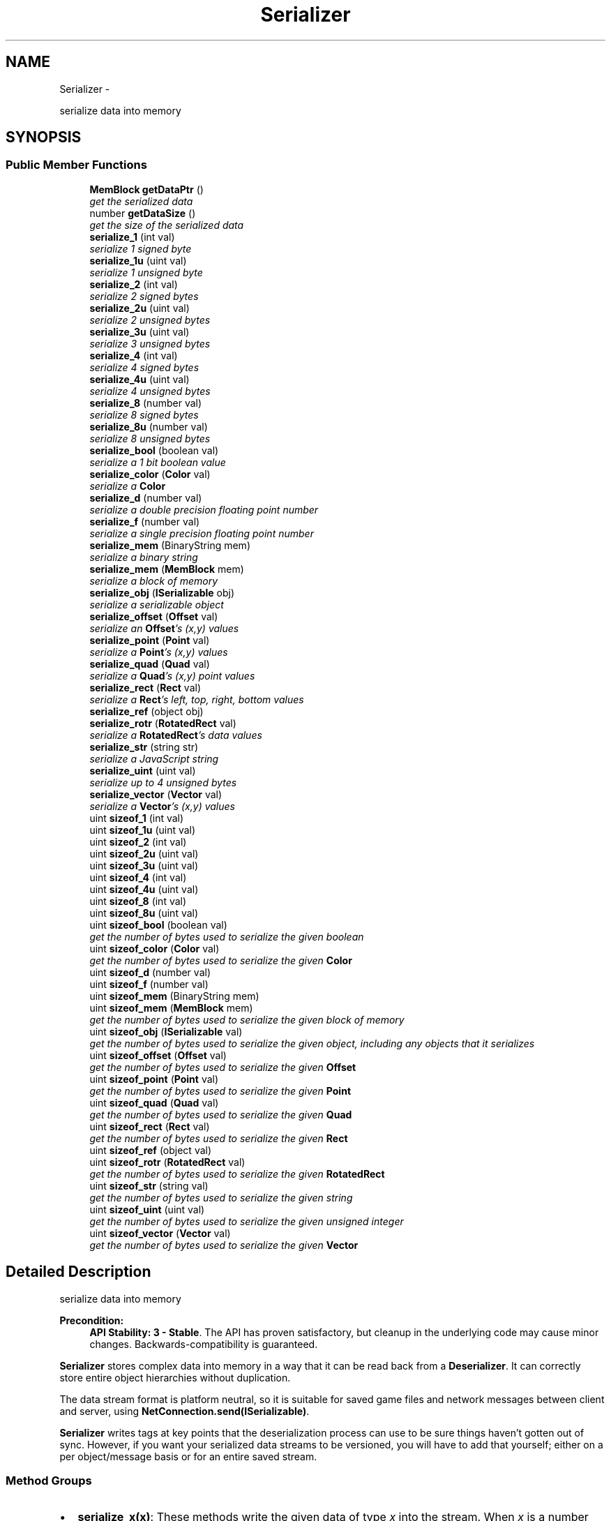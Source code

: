.TH "Serializer" 3 "Mon Oct 26 2015" "Version v0.9.5" "Pixel Dust Game Engine" \" -*- nroff -*-
.ad l
.nh
.SH NAME
Serializer \- 
.PP
serialize data into memory  

.SH SYNOPSIS
.br
.PP
.SS "Public Member Functions"

.in +1c
.ti -1c
.RI "\fBMemBlock\fP \fBgetDataPtr\fP ()"
.br
.RI "\fIget the serialized data \fP"
.ti -1c
.RI "number \fBgetDataSize\fP ()"
.br
.RI "\fIget the size of the serialized data \fP"
.ti -1c
.RI "\fBserialize_1\fP (int val)"
.br
.RI "\fIserialize 1 signed byte \fP"
.ti -1c
.RI "\fBserialize_1u\fP (uint val)"
.br
.RI "\fIserialize 1 unsigned byte \fP"
.ti -1c
.RI "\fBserialize_2\fP (int val)"
.br
.RI "\fIserialize 2 signed bytes \fP"
.ti -1c
.RI "\fBserialize_2u\fP (uint val)"
.br
.RI "\fIserialize 2 unsigned bytes \fP"
.ti -1c
.RI "\fBserialize_3u\fP (uint val)"
.br
.RI "\fIserialize 3 unsigned bytes \fP"
.ti -1c
.RI "\fBserialize_4\fP (int val)"
.br
.RI "\fIserialize 4 signed bytes \fP"
.ti -1c
.RI "\fBserialize_4u\fP (uint val)"
.br
.RI "\fIserialize 4 unsigned bytes \fP"
.ti -1c
.RI "\fBserialize_8\fP (number val)"
.br
.RI "\fIserialize 8 signed bytes \fP"
.ti -1c
.RI "\fBserialize_8u\fP (number val)"
.br
.RI "\fIserialize 8 unsigned bytes \fP"
.ti -1c
.RI "\fBserialize_bool\fP (boolean val)"
.br
.RI "\fIserialize a 1 bit boolean value \fP"
.ti -1c
.RI "\fBserialize_color\fP (\fBColor\fP val)"
.br
.RI "\fIserialize a \fBColor\fP \fP"
.ti -1c
.RI "\fBserialize_d\fP (number val)"
.br
.RI "\fIserialize a double precision floating point number \fP"
.ti -1c
.RI "\fBserialize_f\fP (number val)"
.br
.RI "\fIserialize a single precision floating point number \fP"
.ti -1c
.RI "\fBserialize_mem\fP (BinaryString mem)"
.br
.RI "\fIserialize a binary string \fP"
.ti -1c
.RI "\fBserialize_mem\fP (\fBMemBlock\fP mem)"
.br
.RI "\fIserialize a block of memory \fP"
.ti -1c
.RI "\fBserialize_obj\fP (\fBISerializable\fP obj)"
.br
.RI "\fIserialize a serializable object \fP"
.ti -1c
.RI "\fBserialize_offset\fP (\fBOffset\fP val)"
.br
.RI "\fIserialize an \fBOffset\fP's (x,y) values \fP"
.ti -1c
.RI "\fBserialize_point\fP (\fBPoint\fP val)"
.br
.RI "\fIserialize a \fBPoint\fP's (x,y) values \fP"
.ti -1c
.RI "\fBserialize_quad\fP (\fBQuad\fP val)"
.br
.RI "\fIserialize a \fBQuad\fP's (x,y) point values \fP"
.ti -1c
.RI "\fBserialize_rect\fP (\fBRect\fP val)"
.br
.RI "\fIserialize a \fBRect\fP's left, top, right, bottom values \fP"
.ti -1c
.RI "\fBserialize_ref\fP (object obj)"
.br
.ti -1c
.RI "\fBserialize_rotr\fP (\fBRotatedRect\fP val)"
.br
.RI "\fIserialize a \fBRotatedRect\fP's data values \fP"
.ti -1c
.RI "\fBserialize_str\fP (string str)"
.br
.RI "\fIserialize a JavaScript string \fP"
.ti -1c
.RI "\fBserialize_uint\fP (uint val)"
.br
.RI "\fIserialize up to 4 unsigned bytes \fP"
.ti -1c
.RI "\fBserialize_vector\fP (\fBVector\fP val)"
.br
.RI "\fIserialize a \fBVector\fP's (x,y) values \fP"
.ti -1c
.RI "uint \fBsizeof_1\fP (int val)"
.br
.ti -1c
.RI "uint \fBsizeof_1u\fP (uint val)"
.br
.ti -1c
.RI "uint \fBsizeof_2\fP (int val)"
.br
.ti -1c
.RI "uint \fBsizeof_2u\fP (uint val)"
.br
.ti -1c
.RI "uint \fBsizeof_3u\fP (uint val)"
.br
.ti -1c
.RI "uint \fBsizeof_4\fP (int val)"
.br
.ti -1c
.RI "uint \fBsizeof_4u\fP (uint val)"
.br
.ti -1c
.RI "uint \fBsizeof_8\fP (int val)"
.br
.ti -1c
.RI "uint \fBsizeof_8u\fP (uint val)"
.br
.ti -1c
.RI "uint \fBsizeof_bool\fP (boolean val)"
.br
.RI "\fIget the number of bytes used to serialize the given boolean \fP"
.ti -1c
.RI "uint \fBsizeof_color\fP (\fBColor\fP val)"
.br
.RI "\fIget the number of bytes used to serialize the given \fBColor\fP \fP"
.ti -1c
.RI "uint \fBsizeof_d\fP (number val)"
.br
.ti -1c
.RI "uint \fBsizeof_f\fP (number val)"
.br
.ti -1c
.RI "uint \fBsizeof_mem\fP (BinaryString mem)"
.br
.ti -1c
.RI "uint \fBsizeof_mem\fP (\fBMemBlock\fP mem)"
.br
.RI "\fIget the number of bytes used to serialize the given block of memory \fP"
.ti -1c
.RI "uint \fBsizeof_obj\fP (\fBISerializable\fP val)"
.br
.RI "\fIget the number of bytes used to serialize the given object, including any objects that it serializes \fP"
.ti -1c
.RI "uint \fBsizeof_offset\fP (\fBOffset\fP val)"
.br
.RI "\fIget the number of bytes used to serialize the given \fBOffset\fP \fP"
.ti -1c
.RI "uint \fBsizeof_point\fP (\fBPoint\fP val)"
.br
.RI "\fIget the number of bytes used to serialize the given \fBPoint\fP \fP"
.ti -1c
.RI "uint \fBsizeof_quad\fP (\fBQuad\fP val)"
.br
.RI "\fIget the number of bytes used to serialize the given \fBQuad\fP \fP"
.ti -1c
.RI "uint \fBsizeof_rect\fP (\fBRect\fP val)"
.br
.RI "\fIget the number of bytes used to serialize the given \fBRect\fP \fP"
.ti -1c
.RI "uint \fBsizeof_ref\fP (object val)"
.br
.ti -1c
.RI "uint \fBsizeof_rotr\fP (\fBRotatedRect\fP val)"
.br
.RI "\fIget the number of bytes used to serialize the given \fBRotatedRect\fP \fP"
.ti -1c
.RI "uint \fBsizeof_str\fP (string val)"
.br
.RI "\fIget the number of bytes used to serialize the given string \fP"
.ti -1c
.RI "uint \fBsizeof_uint\fP (uint val)"
.br
.RI "\fIget the number of bytes used to serialize the given unsigned integer \fP"
.ti -1c
.RI "uint \fBsizeof_vector\fP (\fBVector\fP val)"
.br
.RI "\fIget the number of bytes used to serialize the given \fBVector\fP \fP"
.in -1c
.SH "Detailed Description"
.PP 
serialize data into memory 

\fBPrecondition:\fP
.RS 4
\fBAPI Stability: 3 - Stable\fP\&. The API has proven satisfactory, but cleanup in the underlying code may cause minor changes\&. Backwards-compatibility is guaranteed\&.
.RE
.PP
\fBSerializer\fP stores complex data into memory in a way that it can be read back from a \fBDeserializer\fP\&. It can correctly store entire object hierarchies without duplication\&.
.PP
The data stream format is platform neutral, so it is suitable for saved game files and network messages between client and server, using \fBNetConnection\&.send(ISerializable)\fP\&.
.PP
\fBSerializer\fP writes tags at key points that the deserialization process can use to be sure things haven't gotten out of sync\&. However, if you want your serialized data streams to be versioned, you will have to add that yourself; either on a per object/message basis or for an entire saved stream\&.
.PP
.SS "Method Groups"
.PP
.IP "\(bu" 2
\fBserialize_x(x)\fP: These methods write the given data of type \fIx\fP into the stream\&. When \fIx\fP is a number (ie: serialize_1 or serialize_2u) the number represents the number of bytes that will be used in the data stream\&. Others, such as uint, str, mem and obj are all variable sized based on the actual data passed in\&.
.IP "\(bu" 2
\fBserialized_Size(x)\fP - These methods get the number of bytes of data that would be written into the stream to serialize that particular bit of data\&. These are only used for the variable size data types\&.
.PP
.PP
\fBSee Also:\fP
.RS 4
\fBDeserializer\fP 
.PP
\fBISerializable\fP 
.PP
\fBNetConnection\&.send(ISerializable)\fP 
.RE
.PP

.SH "Member Function Documentation"
.PP 
.SS "getDataPtr ()"

.PP
get the serialized data \fBReturns:\fP
.RS 4
a \fBMemBlock\fP object with the serialized data\&.
.RE
.PP
\fBNote:\fP
.RS 4
This is really only useful after one or more serialize_X methods have been called to actually write data into the memory block\&.
.RE
.PP
\fBSee Also:\fP
.RS 4
\fBgetDataSize\fP 
.PP
\fBDeserializer\&.setDataPtr\fP 
.RE
.PP

.SS "getDataSize ()"

.PP
get the size of the serialized data \fBReturns:\fP
.RS 4
the number of bytes of data in the serialized data\&. This is the same value that would be returned by calling the \fBgetDataSize()\fP method of the \fBMemBlock\fP returned by \fBgetDataPtr()\fP
.RE
.PP
\fBNote:\fP
.RS 4
This is really only useful after one or more serialize_X methods have been called to actually write data into the memory block\&.
.RE
.PP
\fBSee Also:\fP
.RS 4
\fBgetDataPtr\fP 
.RE
.PP

.SS "serialize_1 (intval)"

.PP
serialize 1 signed byte Write a one byte value in the range of \fB127 to 127\fP into the data stream\&.
.PP
\fBWarning:\fP
.RS 4
if the value is outside the range then only the info from the least significant byte will be written into the serialized data stream
.RE
.PP
\fBNote:\fP
.RS 4
data size: 1 byte
.RE
.PP
\fBSee Also:\fP
.RS 4
\fBDeserializer\&.deserialize_1\fP 
.RE
.PP

.SS "serialize_1u (uintval)"

.PP
serialize 1 unsigned byte Write a one byte value in the range of \fB0 to 255\fP into the data stream\&.
.PP
\fBWarning:\fP
.RS 4
if the value is outside the range then only the info from the least significant byte will be written into the serialized data stream
.RE
.PP
\fBNote:\fP
.RS 4
data size: 1 byte
.RE
.PP
\fBSee Also:\fP
.RS 4
\fBDeserializer\&.deserialize_1u\fP 
.RE
.PP

.SS "serialize_2 (intval)"

.PP
serialize 2 signed bytes Write a two byte value in the range of \fB32,767 to 32,767\fP into the data stream\&.
.PP
\fBWarning:\fP
.RS 4
if the value is outside the range then only the info from the least significant two bytes will be written into the serialized data stream
.RE
.PP
\fBNote:\fP
.RS 4
data size: 2 bytes
.RE
.PP
\fBSee Also:\fP
.RS 4
\fBDeserializer\&.deserialize_2\fP 
.RE
.PP

.SS "serialize_2u (uintval)"

.PP
serialize 2 unsigned bytes Write a two byte value in the range of \fB0 to 65,535\fP into the data stream\&.
.PP
\fBWarning:\fP
.RS 4
if the value is outside the range then only the info from the least significant two bytes will be written into the serialized data stream
.RE
.PP
\fBNote:\fP
.RS 4
data size: 2 bytes
.RE
.PP
\fBSee Also:\fP
.RS 4
\fBDeserializer\&.deserialize_2u\fP 
.RE
.PP

.SS "serialize_3u (uintval)"

.PP
serialize 3 unsigned bytes Write a three byte value in the range of \fB0 to 16,777,216\fP into the data stream\&.
.PP
\fBWarning:\fP
.RS 4
if the value is outside the range then only the info from the least significant three bytes will be written into the serialized data stream\&.
.RE
.PP
\fBNote:\fP
.RS 4
data size: 3 bytes
.RE
.PP
\fBRemarks:\fP
.RS 4
there is no serialize_3(signed int); use serialize_4 instead
.RE
.PP
\fBSee Also:\fP
.RS 4
\fBDeserializer\&.deserialize_3u\fP 
.RE
.PP

.SS "serialize_4 (intval)"

.PP
serialize 4 signed bytes Write a four byte value in the range of \fB2,147,483,647 to 2,147,483,647\fP into the data stream\&.
.PP
\fBWarning:\fP
.RS 4
if the value is outside the range then only the info from the least significant four bytes will be written into the serialized data stream\&.
.RE
.PP
\fBNote:\fP
.RS 4
data size: 4 bytes
.RE
.PP
\fBSee Also:\fP
.RS 4
\fBDeserializer\&.deserialize_4\fP 
.RE
.PP

.SS "serialize_4u (uintval)"

.PP
serialize 4 unsigned bytes Write a four byte value in the range of \fB0 to 4,294,967,295\fP into the data stream\&.
.PP
\fBWarning:\fP
.RS 4
if the value is outside the range then only the info from the least significant four bytes will be written into the serialized data stream\&.
.RE
.PP
\fBNote:\fP
.RS 4
data size: 4 bytes
.RE
.PP
\fBSee Also:\fP
.RS 4
\fBDeserializer\&.deserialize_4u\fP 
.RE
.PP

.SS "serialize_8 (numberval)"

.PP
serialize 8 signed bytes Write an eight byte value in the range of \fB9,223,372,036,854,775,807 to 9,223,372,036,854,775,807\fP into the data stream\&.
.PP
\fBWarning:\fP
.RS 4
JavaScript doesn't directly support 64-bit Integers, so for very large values expect some precision to be lost in the conversion between JavaScript's native double and 64-bit Integer\&. You might want to use \fBserialize_d()\fP instead\&.
.RE
.PP
\fBNote:\fP
.RS 4
data size: 8 bytes
.RE
.PP
\fBSee Also:\fP
.RS 4
\fBDeserializer\&.deserialize_8\fP 
.RE
.PP

.SS "serialize_8u (numberval)"

.PP
serialize 8 unsigned bytes Write an eight byte value in the range of \fB0 to 18,446,744,073,709,551,615\fP into the data stream\&.
.PP
\fBWarning:\fP
.RS 4
JavaScript doesn't directly support 64-bit Integers, so for very large values expect some precision to be lost in the conversion between JavaScript's native double and 64-bit Integer\&. You might want to use \fBserialize_d()\fP instead\&.
.RE
.PP
\fBNote:\fP
.RS 4
data size: 8 bytes
.RE
.PP
\fBSee Also:\fP
.RS 4
\fBDeserializer\&.deserialize_8u\fP 
.RE
.PP

.SS "serialize_bool (booleanval)"

.PP
serialize a 1 bit boolean value Write a one bit boolean value (true or false) into the data stream\&. This is optimized collect up to 8 bits in a single byte, so writing a number of boolean values is very space efficient\&.
.PP
\fBNote:\fP
.RS 4
data size: varies, call serializedSize(bool) to determine
.RE
.PP
\fBSee Also:\fP
.RS 4
serializedSize(bool) 
.PP
\fBDeserializer\&.deserialize_bool()\fP 
.RE
.PP

.SS "serialize_color (\fBColor\fPval)"

.PP
serialize a \fBColor\fP Write a \fBColor\fP's RBGA values into the data stream\&.
.PP
\fBWarning:\fP
.RS 4
the \fBColor\fP is written as a 24 (no alpha channel) or 32 bit color (with alpha channel)\&. If you need to preserve greater color precision than this, you will need to serialize the components yourself\&.
.RE
.PP
\fBNote:\fP
.RS 4
data size: varies, call serializedSize(Color) to determine
.RE
.PP
\fBSee Also:\fP
.RS 4
serializedSize(Color) 
.PP
\fBDeserializer\&.deserialize_color()\fP 
.RE
.PP

.SS "serialize_d (numberval)"

.PP
serialize a double precision floating point number Write a double precision floating point value in the range of \fB10\*{−308\*}  to 10\*{308\*} \fP with 17 significant digits into the data stream\&.
.PP
\fBWarning:\fP
.RS 4
if the value is outside the range then the results are unknown\&.
.RE
.PP
\fBNote:\fP
.RS 4
data size: 8 bytes (IEEE 754-2008 binary64 format)
.RE
.PP
\fBSee Also:\fP
.RS 4
\fBDeserializer\&.deserialize_d\fP 
.RE
.PP

.SS "serialize_f (numberval)"

.PP
serialize a single precision floating point number Write a single precision floating point value in the range of \fB10\*{−38\*}  to 10\*{38\*} \fP with 9 significant digits into the data stream\&.
.PP
\fBWarning:\fP
.RS 4
if the value is outside the range then the results are unknown\&.
.RE
.PP
\fBNote:\fP
.RS 4
data size: 4 bytes (IEEE 754-2008 binary32 format)
.RE
.PP
\fBSee Also:\fP
.RS 4
\fBDeserializer\&.deserialize_f\fP 
.RE
.PP

.SS "serialize_mem (BinaryStringmem)"

.PP
serialize a binary string Binary strings are a Node\&.js way of handling blocks of arbitrary binary data\&. This serializes that data into the stream\&.
.PP
\fBNote:\fP
.RS 4
data size: varies, call serializedSize(MemBlock) to determine\&. Because binary strings used 2 bytes for each actual byte stored, the serialized data takes less memory than the original string\&.
.RE
.PP
\fBSee Also:\fP
.RS 4
\fBserialize_mem(MemBlock)\fP 
.PP
serializedSize(MemBlock) 
.PP
\fBDeserializer\&.deserialize_mem\fP 
.RE
.PP

.SS "serialize_mem (\fBMemBlock\fPmem)"

.PP
serialize a block of memory MemBlocks are the game engine's way of handling blocks of arbitrary binary data in JavaScript\&. This serializes that data into the stream\&.
.PP
\fBNote:\fP
.RS 4
data size: varies, call serializedSize(MemBlock) to determine\&.
.RE
.PP
\fBSee Also:\fP
.RS 4
serializedSize(MemBlock) 
.PP
\fBDeserializer\&.deserialize_mem\fP 
.RE
.PP

.SS "serialize_obj (\fBISerializable\fPobj)"

.PP
serialize a serializable object This serializes the object and all its data into the stream\&. It does this by calling the \fBISerializable\fP object's serialize method, which would then in turn call serializer methods for each of the object's data members\&. If the given object's data members include other serializable objects, then \fBserialize_obj()\fP is called recursively to serialize those objects\&.
.PP
The \fBSerializer\fP keeps track of what objects have already been added to the stream, and simply serializes a reference to any object that has already been serialized if serialize_obj is called for it again\&.
.PP
\fBNote:\fP
.RS 4
data size: varies, call serializedSize() to determine\&.
.RE
.PP
\fBSee Also:\fP
.RS 4
serializedSize(ISerializable) 
.PP
\fBDeserializer\&.deserialize_obj\fP 
.PP
\fBISerializable\fP 
.RE
.PP

.SS "serialize_offset (\fBOffset\fPval)"

.PP
serialize an \fBOffset\fP's (x,y) values Write an \fBOffset\fP's x and y values into the data stream\&. This is optimized for certain common cases, such as a (0,0) offset and small positive numbers\&.
.PP
\fBWarning:\fP
.RS 4
because JavaScript handles floating-point numbers as doubles internally but an \fBOffset\fP is streamed using floats, some precision is lost\&. If you need that precision you should serialize the \fBOffset\fP's x and y values yourself using \fBserialize_d()\fP
.RE
.PP
\fBNote:\fP
.RS 4
data size: varies, call serializedSize(Offset) to determine
.RE
.PP
\fBSee Also:\fP
.RS 4
serializedSize(Offset) 
.PP
\fBDeserializer\&.deserialize_offset()\fP 
.RE
.PP

.SS "serialize_point (\fBPoint\fPval)"

.PP
serialize a \fBPoint\fP's (x,y) values Write a \fBPoint\fP's x and y values into the data stream\&. This is optimized for certain common cases, such as Point(0,0) and small positive numbers\&.
.PP
\fBWarning:\fP
.RS 4
because JavaScript handles floating-point numbers as doubles internally but a \fBPoint\fP is streamed using floats, some precision is lost\&. If you need that precision you should serialize the \fBPoint\fP's x and y values yourself using \fBserialize_d()\fP
.RE
.PP
\fBNote:\fP
.RS 4
data size: varies, call serializedSize(Point) to determine
.RE
.PP
\fBSee Also:\fP
.RS 4
serializedSize(Point) 
.PP
\fBDeserializer\&.deserialize_point()\fP 
.RE
.PP

.SS "serialize_quad (\fBQuad\fPval)"

.PP
serialize a \fBQuad\fP's (x,y) point values Write a \fBQuad\fP's four sets of x and y values into the data stream\&.
.PP
\fBWarning:\fP
.RS 4
because JavaScript handles floating-point numbers as doubles internally but a \fBQuad\fP is streamed using floats, some precision is lost\&. If you need that precision you should serialize the \fBQuad\fP's array of x and y values yourself using \fBserialize_d()\fP
.RE
.PP
\fBNote:\fP
.RS 4
data size: varies, call serializedSize(Quad) to determine
.RE
.PP
\fBSee Also:\fP
.RS 4
serializedSize(Quad) 
.PP
\fBDeserializer\&.deserialize_quad()\fP 
.RE
.PP

.SS "serialize_rect (\fBRect\fPval)"

.PP
serialize a \fBRect\fP's left, top, right, bottom values Write a \fBRect\fP's left, top, right, and bottom values into the data stream\&. This is optimized for certain common cases, such as empty rectangles and small positive numbers\&.
.PP
\fBWarning:\fP
.RS 4
because JavaScript handles floating-point numbers as doubles internally but a \fBRect\fP is streamed using floats, some precision is lost\&. If you need that precision you should serialize the \fBRect\fP's left, top, right, and bottom values yourself using \fBserialize_d()\fP
.RE
.PP
\fBNote:\fP
.RS 4
data size: varies, call serializedSize(Rect) to determine
.RE
.PP
\fBSee Also:\fP
.RS 4
serializedSize(Rect) 
.PP
\fBDeserializer\&.deserialize_rect()\fP 
.RE
.PP

.SS "serialize_ref (objectobj)"

.SS "serialize_rotr (\fBRotatedRect\fPval)"

.PP
serialize a \fBRotatedRect\fP's data values Write a \fBRotatedRect\fP's left, top, right, bottom, radians and centerOffset values into the data stream\&. This is optimized for certain common cases, such as empty rectangles, small positive numbers, and no center offset\&.
.PP
\fBWarning:\fP
.RS 4
because JavaScript handles floating-point numbers as doubles internally but a \fBRotatedRect\fP is streamed using floats, some precision is lost\&. If you need that precision you should serialize the \fBRotatedRect\fP's left, top, right, bottom, radians, centerOffset\&.x and centerOffset\&.y values yourself using \fBserialize_d()\fP
.RE
.PP
\fBNote:\fP
.RS 4
data size: varies, call serializedSize(RotatedRect) to determine
.RE
.PP
\fBSee Also:\fP
.RS 4
serializedSize(RotatedRect) 
.PP
\fBDeserializer\&.deserialize_rotr()\fP 
.RE
.PP

.SS "serialize_str (stringstr)"

.PP
serialize a JavaScript string Writes the string into the data stream\&.
.PP
\fBNote:\fP
.RS 4
data size: varies, call serializedSize() to determine\&. Format is Unicode UTF-8\&.
.RE
.PP
\fBSee Also:\fP
.RS 4
serializedSize(string) 
.PP
\fBDeserializer\&.deserialize_str\fP 
.RE
.PP

.SS "serialize_uint (uintval)"

.PP
serialize up to 4 unsigned bytes Write a value in the range of \fB0 to 4,294,967,295\fP into the data stream\&. This is optimized for cases where the number is usually small, but can sometimes be quite large\&. If the number is usually large, you are better off just using serialize_4u\&.
.PP
\fBNote:\fP
.RS 4
data size: varies, 1 to 5 bytes, call serializedSize() to determine\&.
.RE
.PP
\fBSee Also:\fP
.RS 4
serializedSize(uint) 
.PP
\fBserialize_4u\fP 
.PP
\fBDeserializer\&.deserialize_uint\fP 
.RE
.PP

.SS "serialize_vector (\fBVector\fPval)"

.PP
serialize a \fBVector\fP's (x,y) values Write a \fBVector\fP's x and y values into the data stream\&. This is optimized for certain common cases, such as a (0,0) offset and small positive numbers\&.
.PP
\fBWarning:\fP
.RS 4
because JavaScript handles floating-point numbers as doubles internally but a \fBVector\fP is streamed using floats, some precision is lost\&. If you need that precision you should serialize the \fBVector\fP's x and y values yourself using \fBserialize_d()\fP
.RE
.PP
\fBNote:\fP
.RS 4
data size: varies, call serializedSize(Vector) to determine
.RE
.PP
\fBSee Also:\fP
.RS 4
serializedSize(Vector) 
.PP
\fBDeserializer\&.deserialize_vector()\fP 
.RE
.PP

.SS "uint sizeof_1 (intval)"

.SS "uint sizeof_1u (uintval)"

.SS "uint sizeof_2 (intval)"

.SS "uint sizeof_2u (uintval)"

.SS "uint sizeof_3u (uintval)"

.SS "uint sizeof_4 (intval)"

.SS "uint sizeof_4u (uintval)"

.SS "uint sizeof_8 (intval)"

.SS "uint sizeof_8u (uintval)"

.SS "sizeof_bool (booleanval)"

.PP
get the number of bytes used to serialize the given boolean Does not actually write any data to stream
.PP
\fBReturns:\fP
.RS 4
the number of bytes needed (0 or 1)
.RE
.PP
\fBNote:\fP
.RS 4
this will often return 0, which simply means that the particular boolean bit is being stored along with other boolean bits in a previously reserved space in the stream, so no additional bytes were needed
.RE
.PP
\fBSee Also:\fP
.RS 4
\fBserialize_bool\fP 
.RE
.PP

.SS "sizeof_color (\fBColor\fPval)"

.PP
get the number of bytes used to serialize the given \fBColor\fP Does not actually write any data to stream
.PP
\fBReturns:\fP
.RS 4
the number of bytes needed (3-5)
.RE
.PP
\fBSee Also:\fP
.RS 4
\fBserialize_color\fP 
.RE
.PP

.SS "uint sizeof_d (numberval)"

.SS "uint sizeof_f (numberval)"

.SS "uint sizeof_mem (BinaryStringmem)"

.SS "sizeof_mem (\fBMemBlock\fPmem)"

.PP
get the number of bytes used to serialize the given block of memory Does not actually write any data to stream
.PP
\fBReturns:\fP
.RS 4
the number of bytes needed 
.RE
.PP
\fBSee Also:\fP
.RS 4
\fBserialize_mem\fP 
.RE
.PP

.SS "sizeof_obj (\fBISerializable\fPobj)"

.PP
get the number of bytes used to serialize the given object, including any objects that it serializes Does not actually write any data to stream
.PP
\fBReturns:\fP
.RS 4
the number of bytes needed 
.RE
.PP
\fBSee Also:\fP
.RS 4
\fBserialize_obj\fP 
.RE
.PP

.SS "sizeof_offset (\fBOffset\fPval)"

.PP
get the number of bytes used to serialize the given \fBOffset\fP Does not actually write any data to stream
.PP
\fBReturns:\fP
.RS 4
the number of bytes needed (0-9)
.RE
.PP
\fBNote:\fP
.RS 4
this can return 0 for an offset whose value is (0,0), since a zero offset is optimized to be stored as a single bit\&.
.RE
.PP
\fBSee Also:\fP
.RS 4
\fBserialize_offset\fP 
.RE
.PP

.SS "sizeof_point (\fBPoint\fPval)"

.PP
get the number of bytes used to serialize the given \fBPoint\fP Does not actually write any data to stream
.PP
\fBReturns:\fP
.RS 4
the number of bytes needed (0-9)
.RE
.PP
\fBNote:\fP
.RS 4
this can return 0 for a \fBPoint\fP whose value is (0,0), since a point at origin is optimized to be stored as a single bit\&.
.RE
.PP
\fBSee Also:\fP
.RS 4
\fBserialize_point\fP 
.RE
.PP

.SS "sizeof_quad (\fBQuad\fPval)"

.PP
get the number of bytes used to serialize the given \fBQuad\fP Does not actually write any data to stream
.PP
\fBReturns:\fP
.RS 4
the number of bytes needed (0-34)
.RE
.PP
\fBNote:\fP
.RS 4
this can return 0 under some conditions, such as a \fBQuad\fP made up of 4 points at the origin, which is optimized to be stored in 4 bits\&.
.RE
.PP
\fBSee Also:\fP
.RS 4
\fBserialize_quad\fP 
.RE
.PP

.SS "sizeof_rect (\fBRect\fPval)"

.PP
get the number of bytes used to serialize the given \fBRect\fP Does not actually write any data to stream
.PP
\fBReturns:\fP
.RS 4
the number of bytes needed (0-17)
.RE
.PP
\fBNote:\fP
.RS 4
this can return 0 under some conditions, such as an \fBRect\fP located at (0,0) with zero width or height, which is optimized to be stored in 2 bits\&.
.RE
.PP
\fBSee Also:\fP
.RS 4
\fBserialize_rect\fP 
.RE
.PP

.SS "uint sizeof_ref (objectval)"

.SS "sizeof_rotr (\fBRotatedRect\fPval)"

.PP
get the number of bytes used to serialize the given \fBRotatedRect\fP Does not actually write any data to stream
.PP
\fBReturns:\fP
.RS 4
the number of bytes needed (4-30)
.RE
.PP
\fBSee Also:\fP
.RS 4
\fBserialize_rotr\fP 
.RE
.PP

.SS "sizeof_str (stringstr)"

.PP
get the number of bytes used to serialize the given string Does not actually write any data to stream
.PP
\fBReturns:\fP
.RS 4
the number of bytes needed
.RE
.PP
\fBSee Also:\fP
.RS 4
\fBserialize_str\fP 
.RE
.PP

.SS "sizeof_uint (uintn)"

.PP
get the number of bytes used to serialize the given unsigned integer Does not actually write any data to stream\&.
.PP
\fBReturns:\fP
.RS 4
the number of bytes needed (1-5) 
.RE
.PP
\fBSee Also:\fP
.RS 4
\fBserialize_uint\fP 
.RE
.PP

.SS "sizeof_vector (\fBVector\fPval)"

.PP
get the number of bytes used to serialize the given \fBVector\fP Does not actually write any data to stream
.PP
\fBReturns:\fP
.RS 4
the number of bytes needed (0-9)
.RE
.PP
\fBNote:\fP
.RS 4
this can return 0 for an vector whose value is (0,0), since a zero vector is optimized to be stored as a single bit\&.
.RE
.PP
\fBSee Also:\fP
.RS 4
\fBserialize_vector\fP 
.RE
.PP


.SH "Author"
.PP 
Generated automatically by Doxygen for Pixel Dust Game Engine from the source code\&.
